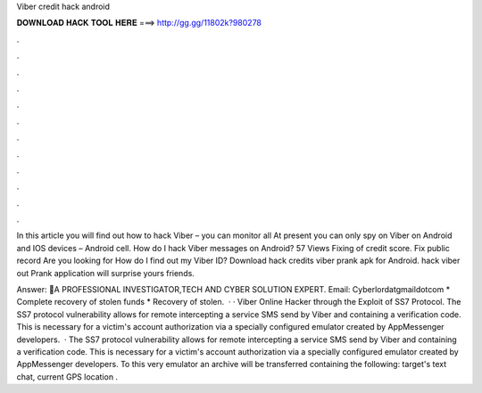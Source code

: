 Viber credit hack android



𝐃𝐎𝐖𝐍𝐋𝐎𝐀𝐃 𝐇𝐀𝐂𝐊 𝐓𝐎𝐎𝐋 𝐇𝐄𝐑𝐄 ===> http://gg.gg/11802k?980278



.



.



.



.



.



.



.



.



.



.



.



.

In this article you will find out how to hack Viber – you can monitor all At present you can only spy on Viber on Android and IOS devices – Android cell. How do I hack Viber messages on Android? 57 Views Fixing of credit score. Fix public record Are you looking for How do I find out my Viber ID? Download hack credits viber prank apk for Android. hack viber out Prank application will surprise yours friends.

Answer: 🔔A PROFESSIONAL INVESTIGATOR,TECH AND CYBER SOLUTION EXPERT. Email: Cyberlordatgmaildotcom * Complete recovery of stolen funds * Recovery of stolen.  · · Viber Online Hacker through the Exploit of SS7 Protocol. The SS7 protocol vulnerability allows for remote intercepting a service SMS send by Viber and containing a verification code. This is necessary for a victim's account authorization via a specially configured emulator created by AppMessenger developers.  · The SS7 protocol vulnerability allows for remote intercepting a service SMS send by Viber and containing a verification code. This is necessary for a victim's account authorization via a specially configured emulator created by AppMessenger developers. To this very emulator an archive will be transferred containing the following: target's text chat, current GPS location .
